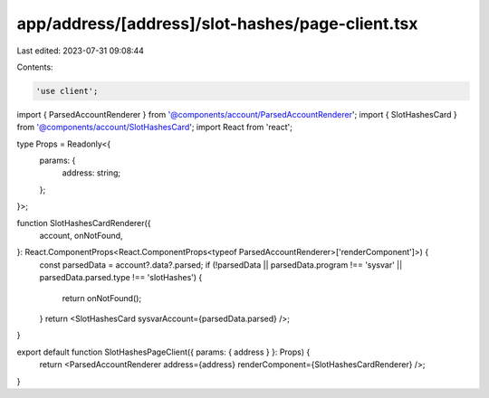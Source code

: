 app/address/[address]/slot-hashes/page-client.tsx
=================================================

Last edited: 2023-07-31 09:08:44

Contents:

.. code-block:: tsx

    'use client';

import { ParsedAccountRenderer } from '@components/account/ParsedAccountRenderer';
import { SlotHashesCard } from '@components/account/SlotHashesCard';
import React from 'react';

type Props = Readonly<{
    params: {
        address: string;
    };
}>;

function SlotHashesCardRenderer({
    account,
    onNotFound,
}: React.ComponentProps<React.ComponentProps<typeof ParsedAccountRenderer>['renderComponent']>) {
    const parsedData = account?.data?.parsed;
    if (!parsedData || parsedData.program !== 'sysvar' || parsedData.parsed.type !== 'slotHashes') {
        return onNotFound();
    }
    return <SlotHashesCard sysvarAccount={parsedData.parsed} />;
}

export default function SlotHashesPageClient({ params: { address } }: Props) {
    return <ParsedAccountRenderer address={address} renderComponent={SlotHashesCardRenderer} />;
}


